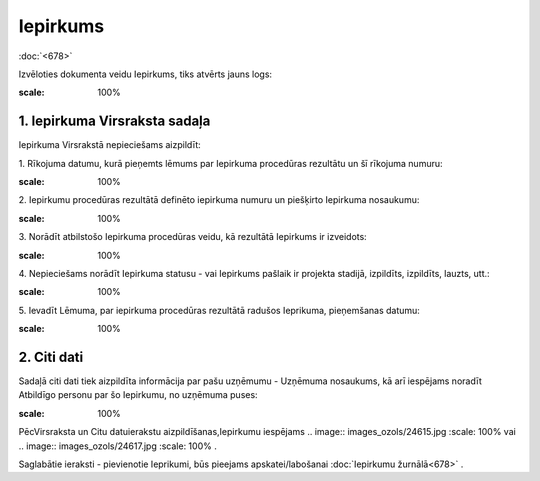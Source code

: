 .. 679 Iepirkums************* 
:doc:`<678>`

Izvēloties dokumenta veidu Iepirkums, tiks atvērts jauns logs:



.. image:: images_ozols/25517.png
:scale: 100%






1. Iepirkuma Virsraksta sadaļa
++++++++++++++++++++++++++++++

Iepirkuma Virsrakstā nepieciešams aizpildīt:



1. Rīkojuma datumu, kurā pieņemts lēmums par Iepirkuma procedūras
rezultātu un šī rīkojuma numuru:



.. image:: images_ozols/25518.png
:scale: 100%




2. Iepirkumu procedūras rezultātā definēto iepirkuma numuru un
piešķirto Iepirkuma nosaukumu:



.. image:: images_ozols/25519.png
:scale: 100%




3. Norādīt atbilstošo Iepirkuma procedūras veidu, kā rezultātā
Iepirkums ir izveidots:



.. image:: images_ozols/25520.png
:scale: 100%




4. Nepieciešams norādīt Iepirkuma statusu - vai Iepirkums pašlaik ir
projekta stadijā, izpildīts, izpildīts, lauzts, utt.:



.. image:: images_ozols/25520.png
:scale: 100%




5. Ievadīt Lēmuma, par iepirkuma procedūras rezultātā radušos
Ieprikuma, pieņemšanas datumu:



.. image:: images_ozols/25521.png
:scale: 100%




2. Citi dati
++++++++++++

Sadaļā citi dati tiek aizpildīta informācija par pašu uzņēmumu -
Uzņēmuma nosaukums, kā arī iespējams noradīt Atbildīgo personu par šo
Iepirkumu, no uzņēmuma puses:



.. image:: images_ozols/25522.png
:scale: 100%




PēcVirsraksta un Citu datuierakstu aizpildīšanas,Iepirkumu iespējams
.. image:: images_ozols/24615.jpg
:scale: 100%
vai .. image:: images_ozols/24617.jpg
:scale: 100%
.



Saglabātie ieraksti - pievienotie Ieprikumi, būs pieejams
apskatei/labošanai :doc:`Iepirkumu žurnālā<678>` .

 